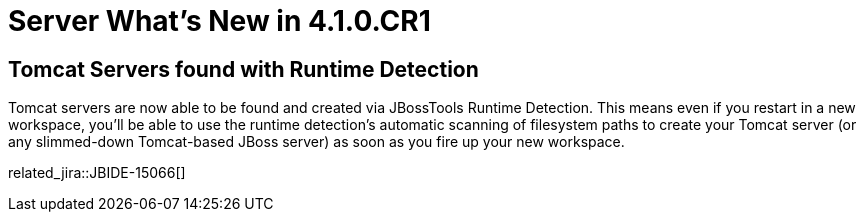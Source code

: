 = Server What's New in 4.1.0.CR1
:page-layout: whatsnew
:page-component_id: server
:page-component_version: 4.1.0.CR1
:page-feature_jbt_only: true
:page-product_id: jbt_core 
:page-product_version: 4.1.0.CR1

== Tomcat Servers found with Runtime Detection

Tomcat servers are now able to be found and created via JBossTools Runtime Detection. This means even if you restart in a new workspace, you'll be able to use the runtime detection's automatic scanning of filesystem paths to create your Tomcat server (or any slimmed-down Tomcat-based JBoss server) as soon as you fire up your new workspace.

related_jira::JBIDE-15066[]